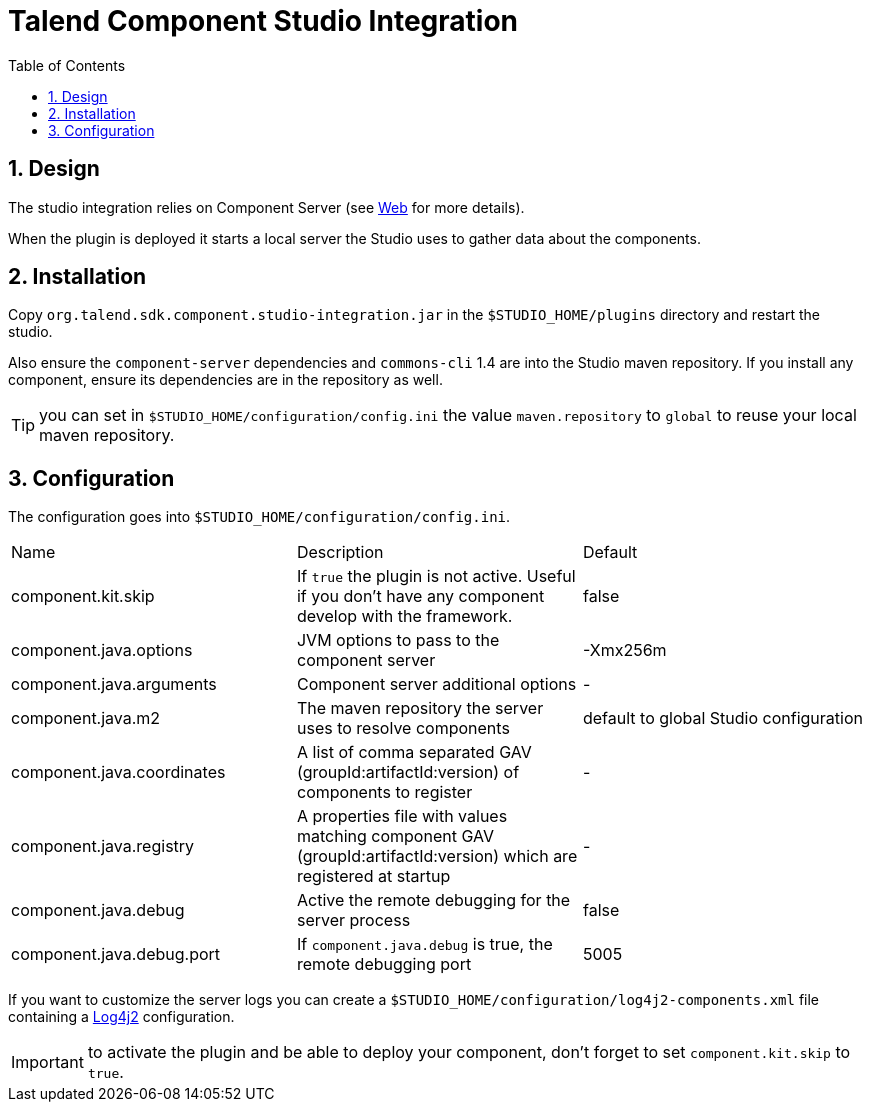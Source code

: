 = Talend Component Studio Integration
:toc:
:numbered:
:icons: font
:hide-uri-scheme:
:imagesdir: images
:outdir: ../assets
:jbake-type: page
:jbake-tags: documentation, studio
:jbake-status: published

== Design

The studio integration relies on Component Server (see <<documentation-rest.adoc#, Web>> for more details).

When the plugin is deployed it starts a local server the Studio uses to gather data about the components.

== Installation

Copy `org.talend.sdk.component.studio-integration.jar` in the `$STUDIO_HOME/plugins` directory and restart the studio.

Also ensure the `component-server` dependencies  and `commons-cli` 1.4 are into the Studio maven repository. If you install any component,
ensure its dependencies are in the repository as well.

TIP: you can set in `$STUDIO_HOME/configuration/config.ini` the value `maven.repository` to `global` to reuse
your local maven repository.

== Configuration

The configuration goes into `$STUDIO_HOME/configuration/config.ini`.

|===
| Name | Description | Default
| component.kit.skip | If `true` the plugin is not active. Useful if you don't have any component develop with the framework. | false
| component.java.options | JVM options to pass to the component server | -Xmx256m
| component.java.arguments | Component server additional options | -
| component.java.m2 | The maven repository the server uses to resolve components | default to global Studio configuration
| component.java.coordinates | A list of comma separated GAV (groupId:artifactId:version) of components to register | -
| component.java.registry | A properties file with values matching component GAV (groupId:artifactId:version) which are registered at startup | -
| component.java.debug | Active the remote debugging for the server process | false
| component.java.debug.port | If `component.java.debug` is true, the remote debugging port | 5005
|===

If you want to customize the server logs you can create a `$STUDIO_HOME/configuration/log4j2-components.xml` file
containing a link:https://logging.apache.org/log4j/2.x/[Log4j2] configuration.

IMPORTANT: to activate the plugin and be able to deploy your component, don't forget to set `component.kit.skip` to `true`.
